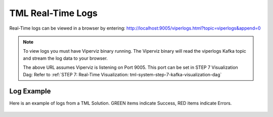 TML Real-Time Logs
======================

Real-Time logs can be viewed in a browser by entering:  http://localhost:9005/viperlogs.html?topic=viperlogs&append=0

.. note::
   To view logs you must have Viperviz binary running.  The Viperviz binary will read the viperlogs Kafka topic and stream the log data to your browser.

   The above URL assumes Viperviz is listening on Port 9005.  This port can be set in STEP 7 Visualization Dag: Refer to :ref:`STEP 7: Real-Time Visualization: tml-system-step-7-kafka-visualization-dag`

Log Example
-----------

Here is an example of logs from a TML Solution.  GREEN items indicate Success, RED items indicate Errors.

.. figure:: viperlogs.png
